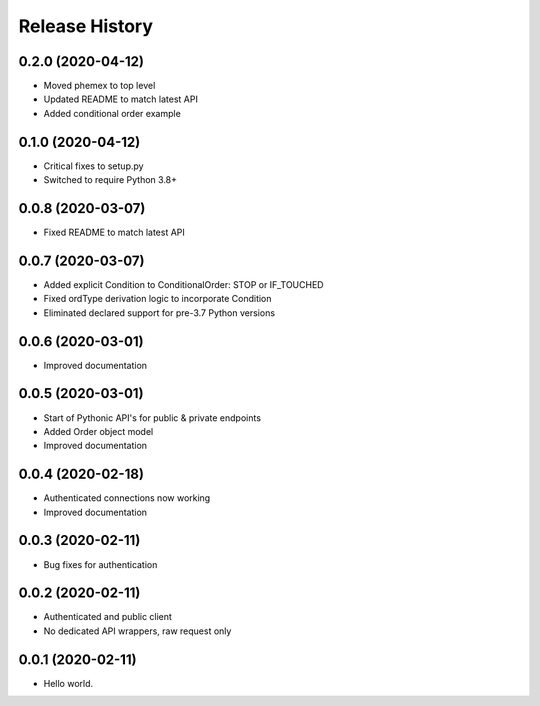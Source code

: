 .. :changelog:

Release History
---------------

0.2.0 (2020-04-12)
++++++++++++++++++

- Moved phemex to top level
- Updated README to match latest API
- Added conditional order example

0.1.0 (2020-04-12)
++++++++++++++++++

- Critical fixes to setup.py
- Switched to require Python 3.8+

0.0.8 (2020-03-07)
++++++++++++++++++

- Fixed README to match latest API

0.0.7 (2020-03-07)
++++++++++++++++++

- Added explicit Condition to ConditionalOrder: STOP or IF_TOUCHED
- Fixed ordType derivation logic to incorporate Condition
- Eliminated declared support for pre-3.7 Python versions

0.0.6 (2020-03-01)
++++++++++++++++++

- Improved documentation

0.0.5 (2020-03-01)
+++++++++++++++++++

- Start of Pythonic API's for public & private endpoints
- Added Order object model
- Improved documentation

0.0.4 (2020-02-18)
+++++++++++++++++++

- Authenticated connections now working
- Improved documentation

0.0.3 (2020-02-11)
+++++++++++++++++++

- Bug fixes for authentication

0.0.2 (2020-02-11)
+++++++++++++++++++

- Authenticated and public client
- No dedicated API wrappers, raw request only

0.0.1 (2020-02-11)
+++++++++++++++++++

- Hello world.